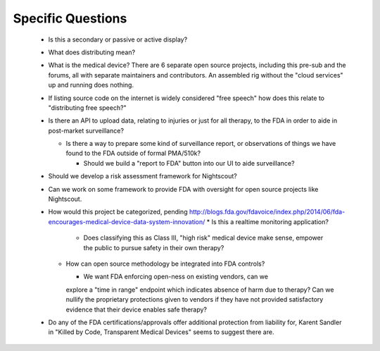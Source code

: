 
Specific Questions
==================

  * Is this a secondary or passive or active display?
  * What does distributing mean?

  * What is the medical device?  There are 6 separate open source
    projects, including this pre-sub and the forums, all with separate
    maintainers and contributors.  An assembled rig without the "cloud
    services" up and running does nothing.

  * If listing source code on the internet is widely considered "free
    speech" how does this relate to "distributing free speech?"
  * Is there an API to upload data, relating to injuries or just for all
    therapy, to the FDA in order to aide in post-market surveillance?

    * Is there a way to prepare some kind of surveillance report, or
      observations of things we have found to the FDA outside of formal
      PMA/510k?

      * Should we build a "report to FDA" button into our UI to aide
        surveillance?

  * Should we develop a risk assessment framework for Nightscout?

  * Can we work on some framework to provide FDA with oversight for open
    source projects like Nightscout.

  * How would this project be categorized, pending
    http://blogs.fda.gov/fdavoice/index.php/2014/06/fda-encourages-medical-device-data-system-innovation/
    * Is this a realtime monitoring application?

      * Does classifying this as Class III, "high risk" medical device
        make sense, empower the public to pursue safety in their own
        therapy?

    * How can open source methodology be integrated into FDA controls?

      * We want FDA enforcing open-ness on existing vendors, can we
      explore a "time in range" endpoint which indicates absence of
      harm due to therapy?  Can we nullify the proprietary
      protections given to vendors if they have not provided
      satisfactory evidence that their device enables safe therapy?

  * Do any of the FDA certifications/approvals offer additional
    protection from liability for, Karent Sandler in "Killed by Code,
    Transparent Medical Devices" seems to suggest there are.

